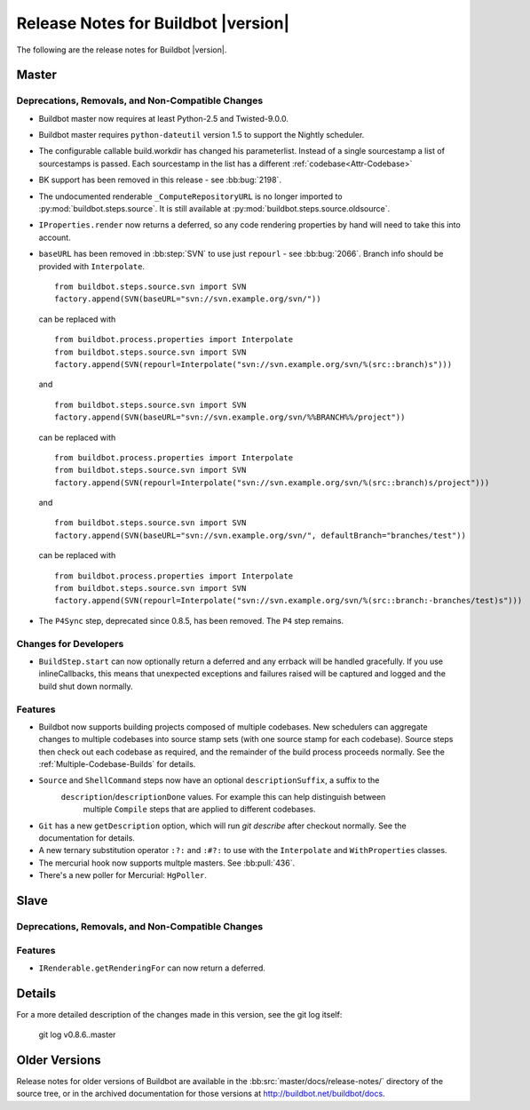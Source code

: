 Release Notes for Buildbot |version|
====================================

..
    Any change that adds a feature or fixes a bug should have an entry here.
    Most simply need an additional bulleted list item, but more significant
    changes can be given a subsection of their own.

The following are the release notes for Buildbot |version|.

Master
------

Deprecations, Removals, and Non-Compatible Changes
~~~~~~~~~~~~~~~~~~~~~~~~~~~~~~~~~~~~~~~~~~~~~~~~~~

* Buildbot master now requires at least Python-2.5 and Twisted-9.0.0.

* Buildbot master requires ``python-dateutil`` version 1.5 to support the
  Nightly scheduler.

* The configurable callable build.workdir has changed his parameterlist. Instead
  of a single sourcestamp a list of sourcestamps is passed. Each sourcestamp in 
  the list has a different :ref:`codebase<Attr-Codebase>`

* BK support has been removed in this release - see :bb:bug:`2198`.

* The undocumented renderable ``_ComputeRepositoryURL`` is no longer imported to
  :py:mod:`buildbot.steps.source`. It is still available at
  :py:mod:`buildbot.steps.source.oldsource`.

* ``IProperties.render`` now returns a deferred, so any code rendering properties
  by hand will need to take this into account.

* ``baseURL`` has been removed in :bb:step:`SVN` to use just ``repourl`` - see
  :bb:bug:`2066`. Branch info should be provided with ``Interpolate``. ::

    from buildbot.steps.source.svn import SVN
    factory.append(SVN(baseURL="svn://svn.example.org/svn/"))

  can be replaced with ::

    from buildbot.process.properties import Interpolate
    from buildbot.steps.source.svn import SVN
    factory.append(SVN(repourl=Interpolate("svn://svn.example.org/svn/%(src::branch)s")))

  and ::

    from buildbot.steps.source.svn import SVN
    factory.append(SVN(baseURL="svn://svn.example.org/svn/%%BRANCH%%/project"))

  can be replaced with ::

    from buildbot.process.properties import Interpolate
    from buildbot.steps.source.svn import SVN
    factory.append(SVN(repourl=Interpolate("svn://svn.example.org/svn/%(src::branch)s/project")))

  and ::

    from buildbot.steps.source.svn import SVN
    factory.append(SVN(baseURL="svn://svn.example.org/svn/", defaultBranch="branches/test"))

  can be replaced with ::

    from buildbot.process.properties import Interpolate
    from buildbot.steps.source.svn import SVN
    factory.append(SVN(repourl=Interpolate("svn://svn.example.org/svn/%(src::branch:-branches/test)s")))

* The ``P4Sync`` step, deprecated since 0.8.5, has been removed.  The ``P4`` step remains.

Changes for Developers
~~~~~~~~~~~~~~~~~~~~~~

* ``BuildStep.start`` can now optionally return a deferred and any errback will
  be handled gracefully. If you use inlineCallbacks, this means that unexpected
  exceptions and failures raised will be captured and logged and the build shut
  down normally.

Features
~~~~~~~~

* Buildbot now supports building projects composed of multiple codebases.  New
  schedulers can aggregate changes to multiple codebases into source stamp sets
  (with one source stamp for each codebase).  Source steps then check out each
  codebase as required, and the remainder of the build process proceeds
  normally.  See the :ref:`Multiple-Codebase-Builds` for details.

* ``Source`` and ``ShellCommand`` steps now have an optional ``descriptionSuffix``, a suffix to the
   ``description``/``descriptionDone`` values. For example this can help distinguish between
    multiple ``Compile`` steps that are applied to different codebases.

* ``Git`` has a new ``getDescription`` option, which will run `git describe` after checkout
  normally.  See the documentation for details.

* A new ternary substitution operator ``:?:`` and ``:#?:`` to use with the ``Interpolate``
  and ``WithProperties`` classes.

* The mercurial hook now supports multple masters.  See :bb:pull:`436`.

* There's a new poller for Mercurial: ``HgPoller``. 

Slave
-----

Deprecations, Removals, and Non-Compatible Changes
~~~~~~~~~~~~~~~~~~~~~~~~~~~~~~~~~~~~~~~~~~~~~~~~~~

Features
~~~~~~~~

* ``IRenderable.getRenderingFor`` can now return a deferred.

Details
-------

For a more detailed description of the changes made in this version, see the
git log itself:

   git log v0.8.6..master

Older Versions
--------------

Release notes for older versions of Buildbot are available in the
:bb:src:`master/docs/release-notes/` directory of the source tree, or in the archived
documentation for those versions at http://buildbot.net/buildbot/docs.
